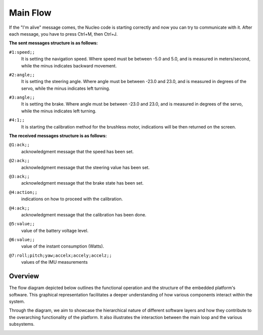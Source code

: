 Main Flow
==============================

If the "I'm alive" message comes, the Nucleo code is starting correctly and now you can try to communicate with it. After each message, you have to press Ctrl+M, then Ctrl+J. 

**The sent messages structure is as follows:**

``#1:speed;;`` 
    | It is setting the navigation speed. Where speed must be between -5.0 and 5.0, and is measured in meters/second, while the minus indicates backward movement.

``#2:angle;;`` 
    | It is setting the steering angle. Where angle must be between -23.0 and 23.0, and is measured in degrees of the servo, while the minus indicates left turning.

``#3:angle;;`` 
    | It is setting the brake. Where angle must be between -23.0 and 23.0, and is measured in degrees of the servo, while the minus indicates left turning.

``#4:1;;`` 
    | It is starting the calibration method for the brushless motor, indications will be then returned on the screen.


**The received messages structure is as follows:**

``@1:ack;;``  
    | acknowledgment message that the speed has been set.

``@2:ack;;``  
    | acknowledgment message that the steering value has been set.

``@3:ack;;``  
    | acknowledgment message that the brake state has been set.

``@4:action;;``  
    | indications on how to proceed with the calibration.

``@4:ack;;``  
    | acknowledgment message that the calibration has been done.

``@5:value;;``  
    | value of the battery voltage level.

``@6:value;;``  
    | value of the instant consumption (Watts).

``@7:roll;pitch;yaw;accelx;accely;accelz;;``  
    | values of the IMU measurements

Overview
--------

The flow diagram depicted below outlines the functional operation and the structure of the embedded platform's software. This graphical representation facilitates a deeper understanding of how various components interact within the system.

Through the diagram, we aim to showcase the hierarchical nature of different software layers and how they contribute to the overarching functionality of the platform. It also illustrates the interaction between the main loop and the various subsystems.

.. image:: ../../images/embeddedplatform/embeddedPlatformDiagram.png
   :align: center
   :width: 100%